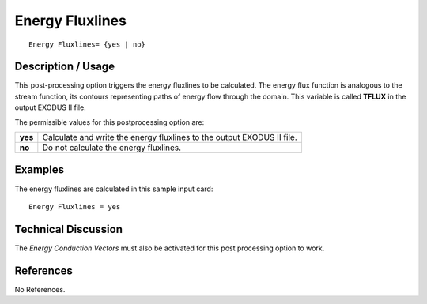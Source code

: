 ********************
**Energy Fluxlines**
********************

::

   Energy Fluxlines= {yes | no}

-----------------------
**Description / Usage**
-----------------------

This post-processing option triggers the energy fluxlines to be calculated. The energy
flux function is analogous to the stream function, its contours representing paths of
energy flow through the domain. This variable is called **TFLUX** in the output
EXODUS II file.

The permissible values for this postprocessing option are:

======== ===============================================
**yes**  Calculate and write the energy fluxlines to the
         output EXODUS II file.
**no**   Do not calculate the energy fluxlines.
======== ===============================================

------------
**Examples**
------------

The energy fluxlines are calculated in this sample input card:
::

   Energy Fluxlines = yes

-------------------------
**Technical Discussion**
-------------------------

The *Energy Conduction Vectors* must also be activated for this post processing option
to work.



--------------
**References**
--------------

No References.